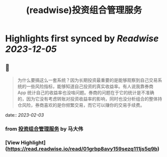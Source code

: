 :PROPERTIES:
:title: (readwise)投资组合管理服务
:END:

:PROPERTIES:
:author: [[马大伟]]
:full-title: "投资组合管理服务"
:category: [[articles]]
:url: https://www.bmpi.dev/invest/
:image-url: https://og.bmpi.dev/投资组合管理服务.png
:END:

* Highlights first synced by [[Readwise]] [[2023-12-05]]
** 📌
#+BEGIN_QUOTE
为什么要搞这么一套系统？因为长期投资最重要的是能够观察到自己交易系统的一些风险指标，能够知道自己投资的真实收益率。有人说我靠券商 App 统计自己的收益率也没啥问题。券商的问题在于它的统计是不准确的，因为它没有考虑转账对投资收益率的影响，同时也没分析组合的整体持仓风险，券商喜欢的是你频繁交易，而它可以赚你的交易手续费。 
#+END_QUOTE
    date:: [[2023-02-03]]
*** from _投资组合管理服务_ by 马大伟
*** [View Highlight](https://read.readwise.io/read/01grbp8avy159sezq111js5q9b)